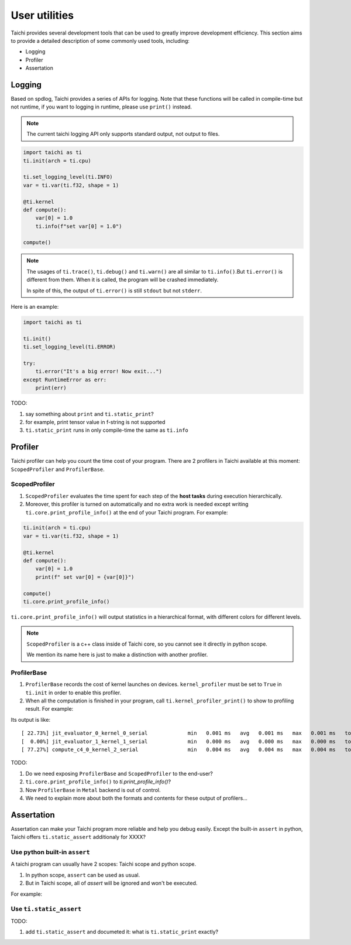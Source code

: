 User utilities
==============

Taichi provides several development tools that can be used to greatly improve development efficiency. This section aims to provide a detailed description of some commonly used tools, including:

* Logging
* Profiler
* Assertation

Logging
-------

Based on spdlog, Taichi provides a series of APIs for logging. Note that these functions will be called in compile-time but not runtime, if you want to logging in runtime, please use ``print()`` instead.

.. Note::

    The current taichi logging API only supports standard output, not output to files.

.. function:: ti.set_logging_level(level)

    :parameter level: (string) a valid logging level

    - This function is used to set the level of printing logs. Currently, the log levels in taichi are classified from low to high as ``ti.TRACE``, ``ti.DEBUG``, ``ti.INFO``, ``ti.WARN`` and ``ti.ERROR``. These logging levels are essentially strings "trace", "debug", "info", "warn" and "error" respectively.
    
    - The lower the log level, the more content will be printed out. For example, if you set the print level to ``ti.TRACE``, all logs will be printed; if you set the print level to ``ti.ERROR``, only those log which is generated by ``ti.error()`` will be output.

    - The default logging level is ``ti.INFO``.You can also override the default logging level by setting the environment variable like ``TI_LOG_LEVEL=warn``.

.. function:: ti.info(info)

    :parameter info: (string) logging info

    Print out the input string in green color to stdout, when the logging level is lower or equal to ``ti.INFO``. For example:

.. code-block:: python

    import taichi as ti
    ti.init(arch = ti.cpu)

    ti.set_logging_level(ti.INFO)
    var = ti.var(ti.f32, shape = 1)

    @ti.kernel
    def compute():
        var[0] = 1.0
        ti.info(f"set var[0] = 1.0")

    compute()

.. function:: ti.warn(info)

    :parameter info: (string) logging info

    Print out the input string in yellow color to stdout, when the logging level is lower or equal to ``ti.WARN``.
    
.. function:: ti.debug(info)

    :parameter info: (string) logging info

    Print out the input string in blue color to stdout, when the logging level is lower or equal to ``ti.DEBUG``.

.. function:: ti.trace(info)

    :parameter info: (string) logging info

    Print out the input string in blue color to stdout, only when the logging level is equal to ``ti.TRACE``.

.. function:: ti.error(info)

    :parameter info: (string) logging info

    This function prints out the input string in red color to stdout in any logging level.
    
    Note that it crashes the Taichi kernel as well as your Taichi program then throw an ``RuntimeError`` out.

.. Note::

    The usages of ``ti.trace()``, ``ti.debug()`` and ``ti.warn()`` are all similar to ``ti.info()``.But ``ti.error()`` is different from them. When it is called, the program will be crashed immediately.

    In spite of this, the output of ``ti.error()`` is still ``stdout`` but not ``stderr``.

Here is an example:

.. code-block:: python

    import taichi as ti

    ti.init()
    ti.set_logging_level(ti.ERROR)

    try:
        ti.error("It's a big error! Now exit...")
    except RuntimeError as err:
        print(err)

TODO:

1. say something about ``print`` and ``ti.static_print``?
2. for example, print tensor value in f-string is not supported
3. ``ti.static_print`` runs in only compile-time the same as ``ti.info``


Profiler
--------

Taichi profiler can help you count the time cost of your program. There are 2 profilers in Taichi available at this moment: ``ScopedProfiler`` and ``ProfilerBase``.

ScopedProfiler
##############

1. ``ScopedProfiler`` evaluates the time spent for each step of the **host tasks** during execution hierarchically.

2. Moreover, this profiler is turned on automatically and no extra work is needed except writing ``ti.core.print_profile_info()`` at the end of your Taichi program. For example:

.. code-block:: python

    ti.init(arch = ti.cpu)
    var = ti.var(ti.f32, shape = 1)

    @ti.kernel
    def compute():
        var[0] = 1.0
        print(f" set var[0] = {var[0]}")

    compute()
    ti.core.print_profile_info()

``ti.core.print_profile_info()`` will output statistics in a hierarchical format, with different colors for different levels.

.. Note::

    ``ScopedProfiler`` is a c++ class inside of Taichi core, so you cannot see it directly in python scope.

    We mention its name here is just to make a distinction with another profiler. 

ProfilerBase
############

1. ``ProfilerBase`` records the cost of kernel launches on devices. ``kernel_profiler`` must be set to ``True`` in ``ti.init`` in order to enable this profiler.

2. When all the computation is finished in your program, call ``ti.kernel_profiler_print()`` to show to profiling result. For example:

.. code-block :: python
    :emphasize-lines: 1, 9

    ti.init(ti.cpu, kernel_profiler = True)
    var = ti.var(ti.f32, shape = 1)

    @ti.kernel
    def compute():
        var[0] = 1.0

    compute()  
    ti.kernel_profiler_print()

Its output is like:

::

    [ 22.73%] jit_evaluator_0_kernel_0_serial             min   0.001 ms   avg   0.001 ms   max   0.001 ms   total   0.000 s [      1x]
    [  0.00%] jit_evaluator_1_kernel_1_serial             min   0.000 ms   avg   0.000 ms   max   0.000 ms   total   0.000 s [      1x]
    [ 77.27%] compute_c4_0_kernel_2_serial                min   0.004 ms   avg   0.004 ms   max   0.004 ms   total   0.000 s [      1x]

TODO:

1. Do we need exposing ``ProfilerBase`` and ``ScopedProfiler`` to the end-user?

2. ``ti.core.print_profile_info()`` to `ti.print_profile_info()`?

3. Now ``ProfilerBase`` in ``Metal`` backend is out of control.

4. We need to explain more about both the formats and contents for these output of profilers...

Assertation
-----------

Assertation can make your Taichi program more reliable and help you debug easily.
Except the built-in ``assert`` in python, Taichi offers ``ti.static_assert`` additionaly for XXXX?

Use python built-in ``assert``
##############################

A taichi program can usually have 2 scopes: Taichi scope and python scope.

1. In python scope, ``assert`` can be used as usual.

2. But in Taichi scope, all of `assert` will be ignored and won't be executed.

For example:

.. code-block:: python
    :emphasize-lines: 8, 11

    import taichi as ti
    ti.init(ti.cpu)
    var = ti.var(ti.f32, shape = 1)

    @ti.kernel
    def compute():
        var[0] = 1.0
        assert var[0] == 2.0, f"assert in taichi scope" # it will be ignored

    compute()  
    assert var[0] == 2.0, "assert fail in python scope" # it will be executed as usual

Use ``ti.static_assert``
########################

TODO:

1. add ``ti.static_assert`` and documeted it: what is ``ti.static_print`` exactly?